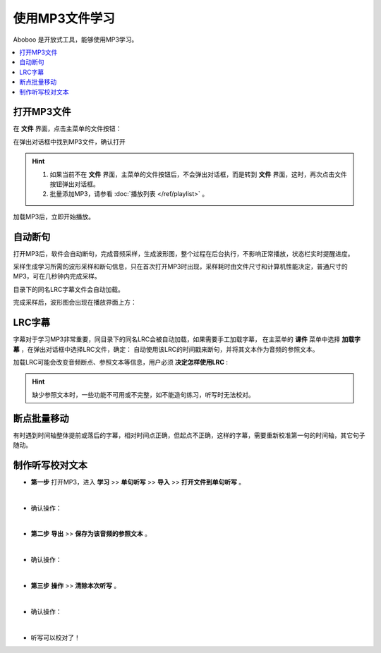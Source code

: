 ================
使用MP3文件学习
================

Aboboo 是开放式工具，能够使用MP3学习。

.. contents:: :local:

打开MP3文件
==============

在 **文件** 界面，点击主菜单的文件按钮：

.. image:: /images/main-menu-file.png

在弹出对话框中找到MP3文件，确认打开

.. image:: /images/open-mp3-file.png

.. Hint:: 
  1. 如果当前不在 **文件** 界面，主菜单的文件按钮后，不会弹出对话框，而是转到 **文件** 界面，这时，再次点击文件按钮弹出对话框。
  2. 批量添加MP3，请参看 :doc:`播放列表 </ref/playlist>` 。

加载MP3后，立即开始播放。

自动断句
===============
打开MP3后，软件会自动断句，完成音频采样，生成波形图，整个过程在后台执行，不影响正常播放，状态栏实时提醒进度。

采样生成学习所需的波形采样和断句信息，只在首次打开MP3时出现，采样耗时由文件尺寸和计算机性能决定，普通尺寸的MP3，可在几秒钟内完成采样。

目录下的同名LRC字幕文件会自动加载。

.. image:: /images/P67.PNG
  :width: 600px

完成采样后，波形图会出现在播放界面上方：


.. _mp3-lrc:

LRC字幕
===========
字幕对于学习MP3非常重要，同目录下的同名LRC会被自动加载，如果需要手工加载字幕，
在主菜单的 **课件** 菜单中选择 **加载字幕** ，在弹出对话框中选择LRC文件，确定：
自动使用该LRC的时间戳来断句，并将其文本作为音频的参照文本。

.. image:: /images/P74.PNG

加载LRC可能会改变音频断点、参照文本等信息，用户必须 **决定怎样使用LRC** :

.. image:: /images/P73.PNG

.. Hint:: 
  缺少参照文本时，一些功能不可用或不完整，如不能造句练习，听写时无法校对。


断点批量移动
============
有时遇到时间轴整体提前或落后的字幕，相对时间点正确，但起点不正确，这样的字幕，需要重新校准第一句的时间轴，其它句子随动。

.. image:: /images/P1054.PNG


.. _mp3-checking-text:

制作听写校对文本
================
* **第一步** 打开MP3，进入 **学习** >> **单句听写** >> **导入** >> **打开文件到单句听写** 。

  .. image:: /images/P1032.PNG

|

* 确认操作：

  .. image:: /images/P1033.PNG
    :width: 400px

|

* **第二步** **导出** >> **保存为该音频的参照文本** 。

  .. image:: /images/P1034.PNG

|

* 确认操作：

  .. image:: /images/P1035.PNG
    :width: 350px

|

* **第三步** **操作** >> **清除本次听写** 。

  .. image:: /images/P1036.PNG

|

* 确认操作：

  .. image:: /images/P1037.PNG
    :width: 400px

|

* 听写可以校对了！

  .. image:: /images/P1038.PNG
    :width: 500px

